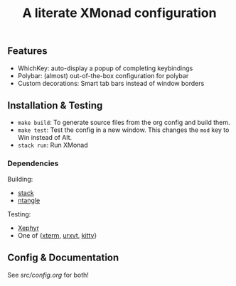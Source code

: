 #+TITLE: A literate XMonad configuration

** Features
- WhichKey: auto-display a popup of completing keybindings
- Polybar: (almost) out-of-the-box configuration for polybar
- Custom decorations: Smart tab bars instead of window borders

** Installation & Testing
- =make build=: To generate source files from the org config and build them.
- =make test=: Test the config in a new window. This changes the =mod= key to Win instead of Alt.
- =stack run=: Run XMonad

*** Dependencies
Building:
- [[https://docs.haskellstack.org/en/stable/install_and_upgrade/][stack]]
- [[https://github.com/OrgTangle/ntangle][ntangle]]

Testing:
- [[https://www.freedesktop.org/wiki/Software/Xephyr/][Xephyr]]
- One of {[[https://invisible-island.net/xterm/][xterm]], [[http://software.schmorp.de/pkg/rxvt-unicode.html][urxvt]], [[https://sw.kovidgoyal.net/kitty/][kitty]]}

** Config & Documentation
See [[src/config.org]] for both!
